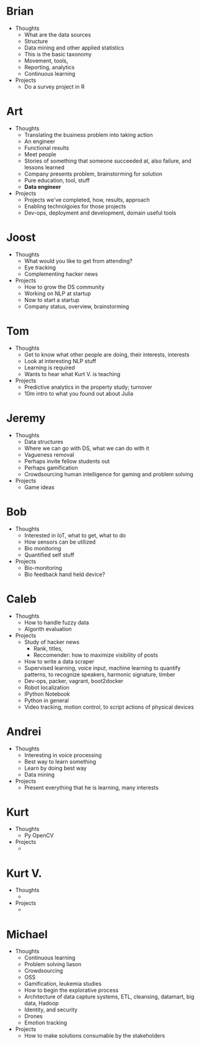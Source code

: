 * Brian

- Thoughts
  - What are the data sources
  - Structure
  - Data mining and other applied statistics
  - This is the basic taxonomy
  - Movement, tools,
  - Reporting, analytics
  - Continuous learning
- Projects
  - Do a survey project in R

* Art

- Thoughts
  - Translating the business problem into taking action
  - An engineer
  - Functional results
  - Meet people
  - Stories of something that someone succeeded at, also failure, and lessons learned
  - Company presents problem, brainstorming for solution
  - Pure education, tool, stuff
  - *Data engineer*
- Projects
  - Projects we've completed, how, results, approach
  - Enabling technolgoies for those projects
  - Dev-ops, deployment and development, domain useful tools

* Joost

- Thoughts
  - What would you like to get from attending?
  - Eye tracking
  - Complementing hacker news
- Projects
  - How to grow the DS community
  - Working on NLP at startup
  - Now to start a startup
  - Company status, overview, brainstorming

* Tom

- Thoughts
  - Get to know what other people are doing, their interests, interests
  - Look at interesting NLP stuff
  - Learning is required
  - Wants to hear what Kurt V. is teaching
- Projects
  - Predictive analytics in the property study; turnover
  - 10m intro to what you found out about Julia

* Jeremy

- Thoughts
  - Data structures
  - Where we can go with DS, what we can do with it
  - Vagueness removal
  - Perhaps invite fellow students out
  - Perhaps gamification
  - Crowdsourcing human intelligence for gaming and problem solving
- Projects
  - Game ideas

* Bob

- Thoughts
  - Interested in IoT, what to get, what to do
  - How sensors can be utilized
  - Bio monitoring
  - Quantified self stuff
- Projects
  - Bio-monitoring
  - Bio feedback hand held device?

* Caleb

- Thoughts
  - How to handle fuzzy data
  - Algorith evaluation
- Projects
  - Study of hacker news
    - Rank, titles,
    - Reccomender: how to maximize visibility of posts
  - How to write a data scraper
  - Supervised learning, voice input, machine learning to quantify
    patterns, to recognize speakers, harmonic signature, timber
  - Dev-ops, packer, vagrant, boot2docker
  - Robot localization
  - IPython Notebook
  - Python in general
  - Video tracking, motion control, to script actions of physical devices

* Andrei

- Thoughts
  - Interesting in voice processing
  - Best way to learn something
  - Learn by doing best way
  - Data mining
- Projects
  - Present everything that he is learning, many interests

* Kurt

- Thoughts
  - Py OpenCV
- Projects
  -

* Kurt V.

- Thoughts
  -
- Projects
  -


* Michael

- Thoughts
  - Continuous learning
  - Problem solving liason
  - Crowdsourcing
  - OSS
  - Gamification, leukemia studies
  - How to begin the explorative process
  - Architecture of data capture systems, ETL, cleansing, datamart, big data, Hadoop
  - Identity, and security
  - Drones
  - Emotion tracking
- Projects
  - How to make solutions consumable by the stakeholders

